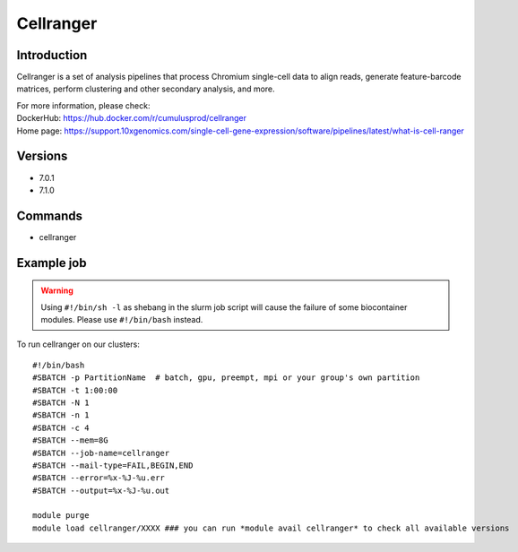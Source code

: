 .. _backbone-label:

Cellranger
==============================

Introduction
~~~~~~~~
Cellranger is a set of analysis pipelines that process Chromium single-cell data to align reads, generate feature-barcode matrices, perform clustering and other secondary analysis, and more.


| For more information, please check:
| DockerHub: https://hub.docker.com/r/cumulusprod/cellranger 
| Home page: https://support.10xgenomics.com/single-cell-gene-expression/software/pipelines/latest/what-is-cell-ranger

Versions
~~~~~~~~
- 7.0.1
- 7.1.0

Commands
~~~~~~~
- cellranger

Example job
~~~~~
.. warning::
    Using ``#!/bin/sh -l`` as shebang in the slurm job script will cause the failure of some biocontainer modules. Please use ``#!/bin/bash`` instead.

To run cellranger on our clusters::

 #!/bin/bash
 #SBATCH -p PartitionName  # batch, gpu, preempt, mpi or your group's own partition
 #SBATCH -t 1:00:00
 #SBATCH -N 1
 #SBATCH -n 1
 #SBATCH -c 4
 #SBATCH --mem=8G
 #SBATCH --job-name=cellranger
 #SBATCH --mail-type=FAIL,BEGIN,END
 #SBATCH --error=%x-%J-%u.err
 #SBATCH --output=%x-%J-%u.out

 module purge
 module load cellranger/XXXX ### you can run *module avail cellranger* to check all available versions
